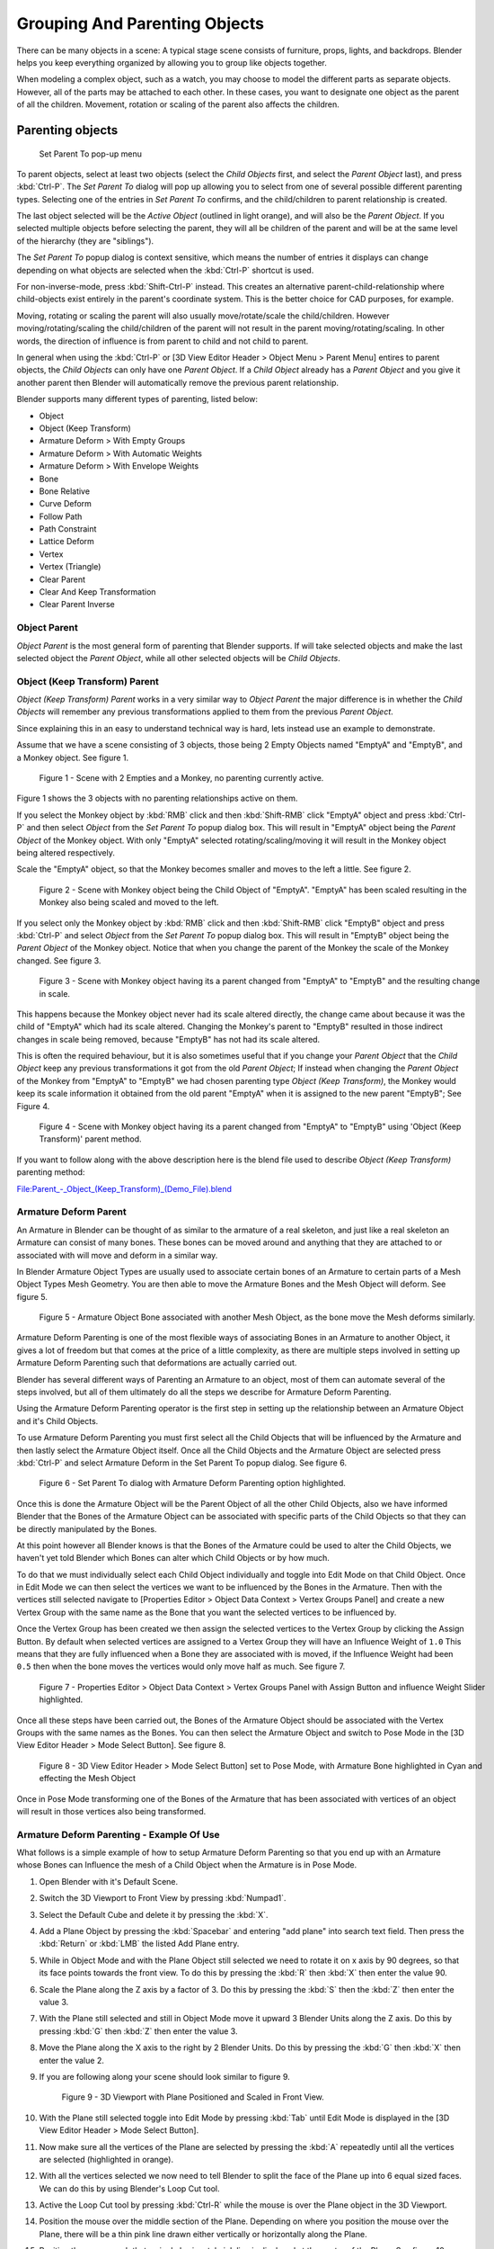 
..    TODO/Review: {{review|text=add group instance}} .

******************************
Grouping And Parenting Objects
******************************

There can be many objects in a scene: A typical stage scene consists of furniture, props,
lights, and backdrops.
Blender helps you keep everything organized by allowing you to group like objects together.

When modeling a complex object, such as a watch,
you may choose to model the different parts as separate objects. However,
all of the parts may be attached to each other. In these cases,
you want to designate one object as the parent of all the children. Movement,
rotation or scaling of the parent also affects the children.


Parenting objects
=================

.. figure:: /images/26-Manual-Modeling-Objects-Parenting-SetParentPopUp.jpg

   Set Parent To pop-up menu


To parent objects, select at least two objects (select the *Child Objects* first,
and select the *Parent Object* last), and press :kbd:`Ctrl-P`. The *Set Parent To*
dialog will pop up allowing you to select from one of several possible different
parenting types. Selecting one of the entries in *Set Parent To* confirms,
and the child/children to parent relationship is created.

The last object selected will be the *Active Object* (outlined in light orange),
and will also be the *Parent Object*.
If you selected multiple objects before selecting the parent,
they will all be children of the parent and will be at the same level of the hierarchy
(they are "siblings").

The *Set Parent To* popup dialog is context sensitive, which means the number of entries it
displays can change depending on what objects are selected when the :kbd:`Ctrl-P`
shortcut is used.

For non-inverse-mode, press :kbd:`Shift-Ctrl-P` instead. This creates an alternative
parent-child-relationship where child-objects exist entirely in the parent's coordinate
system. This is the better choice for CAD purposes, for example.

Moving, rotating or scaling the parent will also usually move/rotate/scale the child/children.
However moving/rotating/scaling the child/children of the parent will not result in the parent
moving/rotating/scaling. In other words,
the direction of influence is from parent to child and not child to parent.

In general when using the :kbd:`Ctrl-P` or [3D View Editor Header > Object Menu > Parent
Menu] entires to parent objects, the *Child Objects* can only have one *Parent Object*.
If a *Child Object* already has a *Parent Object* and you give it another parent then
Blender will automatically remove the previous parent relationship.


Blender supports many different types of parenting, listed below:

- Object
- Object (Keep Transform)
- Armature Deform > With Empty Groups
- Armature Deform > With Automatic Weights
- Armature Deform > With Envelope Weights
- Bone
- Bone Relative
- Curve Deform
- Follow Path
- Path Constraint
- Lattice Deform
- Vertex
- Vertex (Triangle)
- Clear Parent
- Clear And Keep Transformation
- Clear Parent Inverse


Object Parent
-------------

*Object Parent* is the most general form of parenting that Blender supports.
If will take selected objects and make the last selected object the *Parent Object*,
while all other selected objects will be *Child Objects*.


Object (Keep Transform) Parent
------------------------------

*Object (Keep Transform) Parent* works in a very similar way to *Object Parent* the major difference is in whether
the *Child Objects* will remember any previous transformations applied to them from the previous *Parent Object*.

Since explaining this in an easy to understand technical way is hard,
lets instead use an example to demonstrate.

Assume that we have a scene consisting of 3 objects,
those being 2 Empty Objects named "EmptyA" and "EmptyB", and a Monkey object. See figure 1.


.. figure:: /images/Parent_-_Object_(Keep_Transform)_-_A.jpg
   :width: 800px
   :figwidth: 800px

   Figure 1 - Scene with 2 Empties and a Monkey, no parenting currently active.


Figure 1 shows the 3 objects with no parenting relationships active on them.

If you select the Monkey object by :kbd:`RMB` click and then :kbd:`Shift-RMB`
click "EmptyA" object and press :kbd:`Ctrl-P` and then select *Object* from the *Set
Parent To* popup dialog box.
This will result in "EmptyA" object being the *Parent Object* of the Monkey object. With
only "EmptyA" selected rotating/scaling/moving it will result in the Monkey object being
altered respectively.

Scale the "EmptyA" object, so that the Monkey becomes smaller and moves to the left a little.
See figure 2.


.. figure:: /images/Parent_-_Object_(Keep_Transform)_-_B.jpg
   :width: 800px
   :figwidth: 800px

   Figure 2 - Scene with Monkey object being the Child Object of "EmptyA".
   "EmptyA" has been scaled resulting in the Monkey also being scaled and moved to the left.


If you select only the Monkey object by :kbd:`RMB` click and then :kbd:`Shift-RMB`
click "EmptyB" object and press :kbd:`Ctrl-P` and select *Object* from the *Set
Parent To* popup dialog box.
This will result in "EmptyB" object being the *Parent Object* of the Monkey object.
Notice that when you change the parent of the Monkey the scale of the Monkey changed.
See figure 3.


.. figure:: /images/Parent_-_Object_(Keep_Transform)_-_C.jpg
   :width: 800px
   :figwidth: 800px

   Figure 3 - Scene with Monkey object having its a parent changed
   from "EmptyA" to "EmptyB" and the resulting change in scale.


This happens because the Monkey object never had its scale altered directly,
the change came about because it was the child of "EmptyA" which had its scale altered.
Changing the Monkey's parent to "EmptyB" resulted in those indirect changes in scale being
removed, because "EmptyB" has not had its scale altered.

This is often the required behaviour, but it is also sometimes useful that if you change your
*Parent Object* that the *Child Object* keep any previous transformations it got from the
old *Parent Object*; If instead when changing the *Parent Object* of the Monkey from
"EmptyA" to "EmptyB" we had chosen parenting type *Object (Keep Transform)*, the Monkey
would keep its scale information it obtained from the old parent "EmptyA" when it is assigned
to the new parent "EmptyB"; See Figure 4.


.. figure:: /images/Parent_-_Object_(Keep_Transform)_-_D.jpg
   :width: 800px
   :figwidth: 800px

   Figure 4 - Scene with Monkey object having its a parent changed
   from "EmptyA" to "EmptyB" using 'Object (Keep Transform)' parent method.


If you want to follow along with the above description here is the blend file used to describe
*Object (Keep Transform)* parenting method:


`File:Parent_-_Object_(Keep_Transform)_(Demo_File).blend
<http://wiki.blender.org/index.php/File:Parent_-_Object_(Keep_Transform)_(Demo_File).blend>`__


Armature Deform Parent
----------------------

An Armature in Blender can be thought of as similar to the armature of a real skeleton,
and just like a real skeleton an Armature can consist of many bones. These bones can be moved
around and anything that they are attached to or associated with will move and deform in a
similar way.

In Blender Armature Object Types are usually used to associate certain bones of an Armature to
certain parts of a Mesh Object Types Mesh Geometry.
You are then able to move the Armature Bones and the Mesh Object will deform. See figure 5.


.. figure:: /images/SQ-3DViewEditorHeader-ObjectMenu-Parent-Armature_Deform.jpg
   :width: 800px
   :figwidth: 800px

   Figure 5 - Armature Object Bone associated with another Mesh Object, as the bone move the Mesh deforms similarly.


Armature Deform Parenting is one of the most flexible ways of associating Bones in an Armature
to another Object,
it gives a lot of freedom but that comes at the price of a little complexity, as there are
multiple steps involved in setting up Armature Deform Parenting such that deformations are
actually carried out.

Blender has several different ways of Parenting an Armature to an object,
most of them can automate several of the steps involved,
but all of them ultimately do all the steps we describe for Armature Deform Parenting.

Using the Armature Deform Parenting operator is the first step in setting up the relationship
between an Armature Object and it's Child Objects.

To use Armature Deform Parenting you must first select all the Child Objects that will be
influenced by the Armature and then lastly select the Armature Object itself. Once all the
Child Objects and the Armature Object are selected press :kbd:`Ctrl-P` and select
Armature Deform in the Set Parent To popup dialog. See figure 6.


.. figure:: /images/SR-3DViewEditorHeader-ObjectMenu-Parent-Armature_Deform.jpg
   :width: 800px
   :figwidth: 800px

   Figure 6 - Set Parent To dialog with Armature Deform Parenting option highlighted.


Once this is done the Armature Object will be the Parent Object of all the other Child
Objects, also we have informed Blender that the Bones of the Armature Object can be associated
with specific parts of the Child Objects so that they can be directly manipulated by the
Bones.

At this point however all Blender knows is that the Bones of the Armature could be used to
alter the Child Objects,
we haven't yet told Blender which Bones can alter which Child Objects or by how much.

To do that we must individually select each Child Object individually and toggle into Edit
Mode on that Child Object. Once in Edit Mode we can then select the vertices we want to be
influenced by the Bones in the Armature. Then with the vertices still selected navigate to
[Properties Editor > Object Data Context > Vertex Groups Panel] and create a new Vertex Group
with the same name as the Bone that you want the selected vertices to be influenced by.

Once the Vertex Group has been created we then assign the selected vertices to the Vertex
Group by clicking the Assign Button. By default when selected vertices are assigned to a
Vertex Group they will have an Influence Weight of ``1.0``
This means that they are fully influenced when a Bone they are associated with is moved,
if the Influence Weight had been ``0.5`` then when the bone moves the vertices would only move half as much.
See figure 7.


.. figure:: /images/SS-3DViewEditorHeader-ObjectMenu-Parent-Armature_Deform.jpg
   :width: 800px
   :figwidth: 800px

   Figure 7 - Properties Editor > Object Data Context > Vertex Groups Panel with Assign Button
   and influence Weight Slider highlighted.


Once all these steps have been carried out, the Bones of the Armature Object should be
associated with the Vertex Groups with the same names as the Bones. You can then select the
Armature Object and switch to Pose Mode in the [3D View Editor Header > Mode Select Button].
See figure 8.


.. figure:: /images/ST-3DViewEditorHeader-ObjectMenu-Parent-Armature_Deform.jpg
   :width: 800px
   :figwidth: 800px

   Figure 8 - 3D View Editor Header > Mode Select Button] set to Pose Mode,
   with Armature Bone highlighted in Cyan and effecting the Mesh Object


Once in Pose Mode transforming one of the Bones of the Armature that has been associated with
vertices of an object will result in those vertices also being transformed.


Armature Deform Parenting - Example Of Use
------------------------------------------

What follows is a simple example of how to setup Armature Deform Parenting so that you end up
with an Armature whose Bones can Influence the mesh of a Child Object when the Armature is in
Pose Mode.

#. Open Blender with it's Default Scene.
#. Switch the 3D Viewport to Front View by pressing :kbd:`Numpad1`.
#. Select the Default Cube and delete it by pressing the :kbd:`X`.
#. Add a Plane Object by pressing the :kbd:`Spacebar` and entering "add plane" into search text field.
   Then press the :kbd:`Return` or :kbd:`LMB` the listed Add Plane entry.
#. While in Object Mode and with the Plane Object still selected we need to rotate it on x axis by 90 degrees,
   so that its face points towards the front view.
   To do this by pressing the :kbd:`R` then :kbd:`X` then enter the value 90.
#. Scale the Plane along the Z axis by a factor of 3.
   Do this by pressing the :kbd:`S` then the :kbd:`Z` then enter the value 3.
#. With the Plane still selected and still in Object Mode move it upward 3 Blender Units along the Z axis.
   Do this by pressing :kbd:`G` then :kbd:`Z` then enter the value 3.
#. Move the Plane along the X axis to the right by 2 Blender Units.
   Do this by pressing the :kbd:`G` then :kbd:`X` then enter the value 2.
#. If you are following along your scene should look similar to figure 9.

   .. figure:: /images/SU-3DViewEditorHeader-ObjectMenu-Parent-Armature_Deform.png
      :width: 800px
      :figwidth: 800px

      Figure 9 - 3D Viewport with Plane Positioned and Scaled in Front View.

#. With the Plane still selected toggle into Edit Mode by pressing :kbd:`Tab` until Edit Mode is displayed in the
   [3D View Editor Header > Mode Select Button].
#. Now make sure all the vertices of the Plane are selected by pressing the :kbd:`A` repeatedly
   until all the vertices are selected (highlighted in orange).
#. With all the vertices selected we now need to tell Blender to split the face of the Plane
   up into 6 equal sized faces. We can do this by using Blender's Loop Cut tool.
#. Active the Loop Cut tool by pressing :kbd:`Ctrl-R` while the mouse is over the Plane object in the 3D Viewport.
#. Position the mouse over the middle section of the Plane.
   Depending on where you position the mouse over the Plane,
   there will be a thin pink line drawn either vertically or horizontally along the Plane.
#. Position the mouse such that a single horizontal pink line is displayed at the center of the Plane.
   See figure 10.

   .. figure:: /images/SV-3DViewEditorHeader-ObjectMenu-Parent-Armature_Deform.png
      :width: 800px
      :figwidth: 800px

      Figure 10 - 3D Viewport with a Plane with Loop Cut active for a horizontal cut displaying
      single pink cut line in Front View.

#. With the pink line still displayed enter the value 5 then press the :kbd:`Return` twice, without moving the mouse.
#. If done correctly you should now have a Plane that is sectioned into 6 horizontal faces. See figure 11.

   .. figure:: /images/SW-3DViewEditorHeader-ObjectMenu-Parent-Armature_Deform.png
      :width: 800px
      :figwidth: 800px

      Figure 11 - 3D Viewport with a Plane sectioned into 6 faces using Loop Cut in Front View.

#. With the Plane still selected Toggle into Object Mode by pressing the
   :kbd:`Tab` repeatedly until Object Mode is displayed in the [3D View Editor Header].
#. In Object Mode add an Armature Object.
   Do this by positioning the mouse over the 3D Viewport then activating the Add Menu :kbd:`Shift-A`
   selecting the Armature entry and selecting the Single Bone entry.
#. Move the Armature to the left along the X axis by 2 Blender Units.
   Do this by selecting the Armature, pressing the :kbd:`G` then :kbd:`X` then enter the value -2.
#. If you were following along you should have a scene that looks similar to figure 12.

   .. figure:: /images/SX-3DViewEditorHeader-ObjectMenu-Parent-Armature_Deform.png
      :width: 800px
      :figwidth: 800px

      Figure 12 - 3D Viewport with the Armature Object and Plane positioned in Front View.

#. With the Armature still selected switch into Edit Mode by pressing the :kbd:`Tab` and toggling into Edit Mode.
#. The Armature Bone will display differently when it is in Edit Mode. See figure 13.

   .. figure:: /images/SY-3DViewEditorHeader-ObjectMenu-Parent-Armature_Deform.png
      :width: 800px
      :figwidth: 800px

      Figure 13 - 3D Viewport with Armature Bone in Edit Mode, with its Tail,
      Body and Head parts indicated in Front View.]]

#. The Armature Bone in Edit Mode has 3 distinct parts, The Head (thick bottom part),
   The Body (the middle part) and The Tail (the top pointy part).
#. Select The Tail of the Bone so that it is the only thing highlighted.
#. Extrude the Bone Tail by 1 Blender Unit along the Z axis.
   Do this by pressing the :kbd:`E` then the :kbd:`Z` and enter the value 1.
   This will extrude a new Bone from The Tail of the previous Bone.
#. Repeat the extruding from The Tail of the new bones 4 times by pressing :kbd:`Shift-R` 4 times.
   The :kbd:`Shift-R` executes the Repeat Last command operator.
#. You should now have an Armature with 6 bones in it, each emerging from The Tail of the previous bone.
#. If you have been following along you should have a scene that looks similar to figure 14.

   .. figure:: /images/SZ-3DViewEditorHeader-ObjectMenu-Parent-Armature_Deform.png
      :width: 800px
      :figwidth: 800px

      Figure 14 - Armature in Edit Mode, with 6 bones created and a Plane
      scaled and sectioned in to 6 pieces matching the length of the Armature in Front View.

#. While still in Edit Mode select the body of the first bone of the Armature we created.
   If selected correctly the entire bone will be highlighted, not just the head or tail.
#. Navigate to the [Properties Editor > Bone Context > Bone Text Field]
   and change the name of the bone from Bone to Bone1. See figure 15.

   .. figure:: /images/TA-3DViewEditorHeader-ObjectMenu-Parent-Armature_Deform.png
      :width: 800px
      :figwidth: 800px

      Figure 15 - The [Properties Editor > Bone Context > Bone Text Field] used to rename Bones of an Armature.

#. Do the same for all the other bones in the Armature naming them Bone2, Bone3, Bone4, Bone5 and Bone6 respectively.
#. Note that Blender is case sensitive when it comes to naming of objects such as bones,
   so make sure to name them consistently as Blender does not consider Bone or bone the same.
#. Once the bones have been renamed, toggle Blender into Object Mode by pressing the :kbd:`Tab`.
#. Now we need to make the Plane the Child Object of the Armature.
   To do this select only the Plane then :kbd:`Shift-RMB` the Armature.
#. With the Plane and the Armature selected activate the Set Parent To popup dialog by pressing
   :kbd:`Ctrl-P` and select the Armature Deform entry.
#. This should result in the Armature being the Parent Object of the Plane.
#. So at this point we have renamed all six bones of the Armature Bone1, Bone2, Bone3, Bone4,
   Bone5 and Bone6. We have split a single Plane into 6 faces and scaled it to match the total
   length of the Armature Bones.
   We then made the Plane the Child Object of the Armature using the :kbd:`Ctrl-P` Armature Deform Parenting option.
#. The final step is to associate the different bones of the Armature to the different vertices
   that make up the faces of the Plane, so that moving the bones, actually moves the faces.
#. To do that we need to select the vertices we want to associate with a particular bone and
   then create a Vertex Group with the same name as the bone and then assign the selected
   vertices to that Vertex Group.
#. Make sure the Plane is the only object that is selected.
#. Switch into Edit Mode if we are not already by pressing the :kbd:`Tab`.
#. Switch to Face Selection Mode by pressing
   :kbd:`Ctrl-Tab` and select Face from the Mesh Select Mode popup dialog. See figure 16.

   .. figure:: /images/TB-3DViewEditorHeader-ObjectMenu-Parent-Armature_Deform.png
      :width: 800px
      :figwidth: 800px

      Figure 16 - Mesh Select Mode popup dialog with the Face entry selected.]]

#. Select the 1st face of the Plane by :kbd:`RMB` it. See figure 17.

   .. figure:: /images/TC-3DViewEditorHeader-ObjectMenu-Parent-Armature_Deform.png
      :width: 800px
      :figwidth: 800px

      Figure 17 - Plane in Edit Mode with Face Select Mode active, with its 1st face selected.]]

#. Navigate to the [Properties Editor > Object Data > Vertex Groups Panel] and click the +
   button to the right of the Vertex Groups list. See figure 18.

   .. figure:: /images/TD-3DViewEditorHeader-ObjectMenu-Parent-Armature_Deform.png
      :width: 800px
      :figwidth: 800px

      Figure 18 - [Properties Editor > Object Data Context > Vertex Groups Panel] highlighted
      and the + button highlighted.

#. This will create a new Vertex Group called Group.
#. Rename this newly created Group to Bone1 by :kbd:`Ctrl-LMB` on the Group name
   in the Vertex Group list and then typing in the new name.
   To complete the naming press the :kbd:`Return`.
#. Click the button named Assign to assign the currently selected face to that Vertex Group you
   just made and named Bone1.
#. At this point if all went well you will have associated the 1st face of the Plane with Bone1 of the Armature.
#. To associate the other faces 2 through 6 to the Armature Bones 2 through 6 you do the same things;
   Select the face, create a Vertex Group with the same name as the bone you want to associate the face
   with and then click the Assign button to associate the selected face with the selected Vertex Group.
#. Toggle into Object Mode by pressing the :kbd:`Tab`.
#. Now select only the Armature by :kbd:`RMB` it.
#. Now we need to switch the Armature to Pose Mode.
   Do that by navigating to [3D View Editor Header > Mode Select Button] and
   :kbd:`LMB` it and select the Pose Mode entry.
   See figure 19.

   .. figure:: /images/TE-3DViewEditorHeader-ObjectMenu-Parent-Armature_Deform.png
      :width: 800px
      :figwidth: 800px

      Figure 19 - [3D View Editor Header > Mode Select Button] with Pose Mode entry highlighted.]]

#. Now if you select the third bone (Bone3)
   in the Armature you will notice it gets highlighted in a Cyan color when in Pose Mode.
#. If you transform that bone in anyway the associated face on the Plane will also transform in a similar way.
#. For example rotate Bone3 and face section 3 will rotate in a similar way on the Plane. See figure 20.

   .. figure:: /images/TF-3DViewEditorHeader-ObjectMenu-Parent-Armature_Deform.png
      :width: 800px
      :figwidth: 800px

      Figure 20 - The Armature in Pose Mode with Bone3 selected and rotated showing the effect on the Plane.]]


Armature Deform Parent With Empty Groups
----------------------------------------

The Armature Deform With Empty Groups parenting method works in almost the same way as
Armature Deform parenting with one difference. That difference is that when you parent a
Child Object to an Armature Object the names of the bones in the armature are copied to the
Child Objects in the form of newly created Vertex Groups,
one for each different deforming armature bone name. The newly created Vertex Groups will be
empty this means they will not have any vertices assigned to those Vertex Groups. You still
must manually select the vertices and assign them to a particular Vertex Group of your
choosing to have bones in the armature influence them.

For example if you have an Armature Object which consists of 3 bones named BoneA,
BoneB and BoneC and Cube Mesh Object type called Cube. If you parent the Cube Child Object to
the Armature Parent Object the Cube will get 3 new Vertex Groups created on it called BoneA,
BoneB and BoneC. Notice that each Vertex Group is empty. See figure 21.


.. figure:: /images/TG-3DViewEditorHeader-ObjectMenu-Parent-Armature_Deform_With_Empty_Groups.blend.jpg
   :width: 800px
   :figwidth: 800px

   Figure 21 - Cube in Edit Mode showing the 3 created Vertex Groups after it was parented
   using Armature Deform With Empty Groups to an Armature with 3 Bones named BoneA,
   BoneB and BoneC with the Vertex Group Panel shown. All the Vertex Groups are empty.


Bones in an Armature can be generally classified into 2 different types:

- Deforming Bones
- Control Bones

Deforming Bones - Are bones which when transformed will result in vertices associated with
them also transforming in a similar way. Deforming Bones are directly involved in altering
the positions of vertices associated with their bones.

Control Bones - Are Bones which act in a similar way to switches,
in that they control how other bones or objects react when they are transformed.
A Control Bone could for example act as a sliding switch control, when the bone is in one
position to the left it could indicate to other bones that they react in a particular way when
transformed, when the Control Bone is positioned to the right,
transforming other bones or objects could do something completely different.
Control Bones are not directly used to alter the positions of vertices,
in fact Control Bones often have no vertices directly associated with themselves.

When using the Armature Deform With Empty Groups parenting method Vertex Groups on the Child
Object will only be created for Armature Bones which are setup as Deforming Bone types.
If a Bone is a Control Bone no Vertex Group will be created on the Child Object for that bone.

To check weather a particular bone in an armature is a Deforming Bone simply switch to Pose
Mode or Edit Mode on the armature and select the bone you are interested in by
:kbd:`RMB` it. Once the bone of interest is selected navigate to [Properties Editor >
Bone Context > Deform Panel] and check if the Deform tickable option is ticked or not.
If it is the selected bone is a Deforming Bone, otherwise it is a Control Bone.
See figure 22.


.. figure:: /images/TH-3DViewEditorHeader-ObjectMenu-Parent-Armature_Deform_With_Empty_Groups.blend.jpg
   :width: 800px
   :figwidth: 800px

   Figure 22 - 3 Bone Armature in Edit Mode with 2nd bone selected with [Properties Editor >
   Bone Context > Deform Panel] displayed an ticked, indicating the bone is a Deforming Bone.


Armature Deform With Automatic Weights
--------------------------------------

Armature Deform With Automatic Weights parenting feature does everything Armature Deform With Empty Groups does with
one extra thing. That extra thing is that unlike Armature Deform With Empty Groups which leaves the automatically
created Vertex Groups empty with no vertices assigned to them; Armature Deform With Automatic Weight will try to
calculate how much Influence Weight a particular Armature Bone would have on a certain collection of vertices based
on the distance from those vertices to a particular Armature Bone.

Once Blender has calculated the Influence Weight vertices should have it will assign that Influence Weight to the
Vertex Groups that were previously created automatically by Blender on the Child Object when Armature Deform With
Automatic Weights parenting command was carried out.

If all went well it should be possible to select the Armature Object switch it into Pose Mode and transform the bones
of the Armature and the Child Object should deform in response.
Unlike Armature Deform parenting you won't have to create Vertex Groups on the Child Object,
neither will you have to assign Influences Weights to those Vertex Groups, Blender will try to do it for you.

To activate Armature Deform With Automatic Weights you must be in Object Mode or Pose Mode,
then select all the Child Objects (usually Mesh Object Types) and lastly select the Armature Object;
Once done press :kbd:`Ctrl-P` and select the Armature Deform With Automatic Weights from the
Set Parent To popup dialog.

This method of parenting is certainly easier setup but it can often lead to Armatures which do not deform Child
Objects in ways you would want, as Blender can get a little confused when it comes to determining which Bones should
influence certain vertices when calculating Influence Weights for more complex armatures and Child Objects. Symptoms
of this confusion are that when transforming the Armature Object in Pose Mode parts of the Child Objects don't deform
as you expect; If Blender does not give you the results you require you will have to manually alter the Influence
Weights of vertices in relation to the Vertex Groups they belong to and have influence in.

You can easily check how much Influence Weight an Armature Bone has over vertices in 2 ways:

* Using the *3D View Editor > Properties Region > Vertex Weights Panel*.
* Using Weight Paint Mode.

[3D View Editor > Properties Region > Vertex Weights Panel] -
Allows you to see which Vertex Groups a particular vertex is a member of and how much Influence
Weight that vertex has in the different Vertex Groups that it is a member of.
Remember that Vertex Groups that have the same name as an Armatures Bones will be influenced by
the bones in the Armature with the matching names. See figure 23.


.. figure:: /images/TI-3DViewEditor-PropertiesRegion-VertexWeightsPanel.jpg
   :width: 800px
   :figwidth: 800px

   Figure 23 - Armature with 3 Bones and a Mesh Object with a vertex selected which is the Child of the Armature.
   The [3D View Editor > Properties Region > Vertex Weights Panel] display showing the
   Influence Weights of the selected vertex.


Weight Paint Mode - Allows you to see the Influence Weights that Vertex Groups have on a particular objects mesh.
If does this by color coding a mesh with various colors;
These colors represent Influence Weights assigned to certain Vertex Groups.

When a mesh is displayed in Weight Paint Mode, parts of a mesh colored dark blue represent
areas of a mesh that are not influenced by a certain Vertex Group,
while those parts of the mesh displayed in bright red are influenced by certain Vertex Groups.

Red represents an Influence Weight of 1, blue represents and Influence Weight of 0,
and all other colors represent Influence Weights between the 2 values. See figure 24.


.. figure:: /images/TJ-3DViewEditor-PlaneShowingWeightPaintColors.jpg
   :width: 800px
   :figwidth: 800px

   Figure 24 - Plane displayed in Weight Paint Mode showing all the Influence Weight Colors
   from 0 to 1 with each Influence Weight indicated.


To active Weight Paint Mode select the object you want to see in Weight Paint Mode by :kbd:`LMB` it,
then navigate to [3D View Editor Header > Mode Select Button] and select the Weight Paint entry. See figure 25.


.. figure:: /images/TK-3DViewEditorHeader-ModeSelectButton-WeightPaintHighlight.jpg
   :width: 800px
   :figwidth: 800px

   Figure 25 - 3D View Editor Header > Mode Select Button] with Weight Paint Highlighted.


When Weight Paint Mode is used on a Mesh Object which is also the Child Object of an armature,
clicking on a bone in the armature will shown the Influence Weight of the selected bone in Pose Mode. See figure 26.


.. figure:: /images/TL-3DViewport-FirstArmatureBoneSelectedInWeightPaintThenSecond.jpg
   :width: 800px
   :figwidth: 800px

   Figure 26 - 3 Bone Armature with a Child Object mesh showing different Weight Paint states
   when different bones are selected in Pose Mode.


In Weight Paint Mode often you will find that the Armature Bones are obscured from view making them difficult to
select; If this happens make sure that only the Armature Object is selected then navigate to [Properties Editor >
Object Data Context > Display Panel] and make sure to enable the X-Ray tickable option. This will ensure that the
Armature Bones are always visible even when Weight Paint Mode is active and a bone is inside a mesh. See figure 27.


.. figure:: /images/TM-PropertiesEditor-ObjectData-DisplayPanel-XRayOption.jpg
   :width: 800px
   :figwidth: 800px

   Figure 27 - [Properties Editor > Object Data Context > Display Panel] X-Ray tickable option highlighted.


If you find that a Child Object is deforming strangely when the Armature Bones are manipulated in Pose Mode,
using Weight Paint Mode to see visually which parts of a mesh are influenced by a bone is a
quick way to try and narrow down which bone is causing the problem.


Armature Deform With Envelope Weights
-------------------------------------

Works in a similar way to Armature Deform With Automatic Weights in that it will create Vertex
Groups on the Child Objects that have names matching those of the Parent Object Armature Bones.
The created Vertex Groups will then be assigned Influence Weights.
The major difference is in the way those Influence Weights are calculated.

Influence Weights that are calculated when using Armature Deform With Envelope Weights
parenting are calculated entirely visually using Bone Envelopes. See figure 28.


.. figure:: /images/TN-3DViewEditorHeader-ObjectMenu-Parent-Armature_Deform_With_Envelope_Weights.jpg
   :width: 800px
   :figwidth: 800px

   Figure 28 - Single Armature Bone in Edit Mode with Envelope Weight display enabled.
   The gray volume around the bone is the Bone Envelope.


Figure 28 shows a single Armature Bone in Edit Mode with Envelope Weight activated.
The gray semi-transparent volume around the bone is the Bone Envelope.

Any Child Object that has vertices inside the volume of the Bone Envelope will be influenced by
the Parent Object Armature when the Armature Deform With Envelope Weights operator is used.
Any vertices outside the Bone Evelope volume will not be influenced. See figure 29.


.. figure:: /images/TO-3DViewEditorHeader-ObjectMenu-Parent-Armature_Deform_With_Envelope_Weights.jpg
   :width: 800px
   :figwidth: 800px

   Figure 29 - 2 sets of Armatures each with 3 bones,
   the first set has all vertices inside the Bone Envelope, the second did not.
   When the bones are transformed in Pose Mode the results are very different.


The default size of the Bone Envelope volume does not extend very far from the surface of a bone;
You can alter the size of the Bone Envelope volume by clicking on the body of the bone you want to alter,
switch to Edit Mode or Pose Mode and then pressing
:kbd:`Ctrl-Alt-S` then drag your mouse left or right and the Bone Envelope volume will alter accordingly.
See figure 30.


.. figure:: /images/TP-3DViewEditorHeader-ObjectMenu-Parent-Armature_Deform_With_Envelope_Weights.jpg
   :width: 800px
   :figwidth: 800px

   Figure 30 - Single Armature Bone with various different Bone Evelope sizes.


You can also alter the Bone Envelope volume by selecting the Bone you wish to alter and
switching to Edit Mode or Pose Mode,
then navigate to [Properties Editor > Bone Context > Deform Panel > Envelope Section > Distance
field] then enter a new value into it. See figure 31.


.. figure:: /images/TQ-3DViewEditorHeader-ObjectMenu-Parent-Armature_Deform_With_Envelope_Weights.jpg
   :width: 800px
   :figwidth: 800px

   Figure 31 - [Properties Editor > Bone Context > Deform Panel > Envelope Section > Distance field] highlighted.


Altering the Bone Envelope volume does not alter the size of the Armature Bone just the range
within which it can influence vertices of Child Objects.

You can alter the radius that a bone has by selecting the head, body or tail parts of a bone while in Edit Mode,
and then press :kbd:`Alt-S` and move the mouse left or right.
This will make the selected bone fatter or thinner without altering the thickness of the Bone Envelope volume.
See figure 32.


.. figure:: /images/TR-3DViewEditorHeader-ObjectMenu-Parent-Armature_Deform_With_Envelope_Weights.jpg
   :width: 800px
   :figwidth: 800px

   Figure 32 - 4 Armature Bones all using Envelope Weight.
   The 1st with a default radius value, the 3 others with differing Tail, Head and Body radius values.


You can also alter the bone radius by selecting the tail or head of the bone you wish to alter and switching to Edit
Mode, then navigate to [Properties Editor > Bone Context > Deform Panel > Radius Section] and entering new values for
the Tail and Head fields. See figure 33.


.. figure:: /images/TS-3DViewEditorHeader-ObjectMenu-Parent-Armature_Deform_With_Envelope_Weights.jpg
   :width: 800px
   :figwidth: 800px

   Figure 33 - [Properties Editor > Bone Context > Deform Panel > Radius Section] head and tail fields highlighted.


.. note::

   If you alter the Bone Envelope volume of a bone so that you can have it include/exclude
   certain vertices after you have already used Armature Deform With Envelope Weights,
   by default the newly included/excluded vertices wont be effected by the change. When using
   Armature Deform With Envelope Weights it only calculates which vertices will be affected by
   the Bone Envelope volume at the time of parenting, at which point it creates the required
   named Vertex Groups and assigns vertices to them as required. If you want any vertices to
   take account of the new Bone Envelope volume size you will have carry out the Armature Deform
   With Envelope Weights parenting again; In fact all parenting used in the Set Parent To popup
   dialog which tries to automatically assign vertices to Vertex Groups works like this.


Bone Parent
-----------

Bone parenting allows you to make a certain bone in an armature the Parent Object of another object.
This means that when transforming an armature the Child Object will only move
if the specific bone it is the Child Object of moves. See figure 34.


.. figure:: /images/TU-3DViewEditorHeader-ObjectMenu-Parent-BoneParenting.jpg
   :width: 800px
   :figwidth: 800px

   Figure 34 - 3 pictures of Armatures with 4 Bones,
   with the 2nd bone being the Bone Parent of the Child Object Cube.
   The Cube is only transformed if the 1st or 2nd bones are.
   Notice altering the 3rd and 4th bones has no effect on the Cone.


To use Bone Parenting, you must first select all the Child Objects you wish to parent to a specific Armature Bone,
then :kbd:`Shift-RMB` select the Armature Object and switch it into Pose Mode and then select the
specific bone you wish to be the Parent Bone by :kbd:`RMB` selecting it.
Once done press :kbd:`Ctrl-P` and select Bone from the Set Parent To popup dialog.

Now transforming that bone in Pose Mode will result in the Child Objects also transforming.


Bone Parenting - Example Of Use
-------------------------------

#. Start Blender with it's default scene.
#. Switch to Front View in the 3D Viewport by pressing :kbd:`Numpad1`
#. Move the default cube 3 Blender Units to the left on the X axis
   by pressing :kbd:`G` then :kbd:`X` then input value -3.
#. With the default cube moved, add an Armature Object.
   Do this by pressing :kbd:`Shift-A` to display the Add popup menu,
   navigate to the Armature entry and select Single Bone.
#. With only the single Armature Bone selected switch into Edit Mode by pressing the :kbd:`Tab`.
#. Select the top pointy end of the bone (the Tail).
#. Extrude a new bone from the tail of the old bone that is 1 Blender Unit in length along the Z axis.
   Do this by pressing the :kbd:`E` then the :kbd:`Z` then input the value 1, then press the :kbd:`Return`.
#. Create 2 more bones each extruding out of the Tail of the previous bone.
   Do this by pressing :kbd:`Shift-R` twice; This will execute the Repeat Last command operator.
#. Switch back into Object Mode by pressing the :kbd:`Tab`.
#. You should now have a default cube and an Armature Object with 4 bones positioned as shown in figure 35].

   .. figure:: /images/TV-3DViewEditorHeader-ObjectMenu-Parent-BoneParenting.png

      Figure 35 - [Default cube and Armature Object with 4 bones

#. Select the default cube only and then :kbd:`Shift-RMB` the Armature Object.
#. With the Cube and the Armature Object still selected navigate to
   [3D View Editor Header > Mode Select Button] and switch to Pose Mode.
#. [Right Mouse Button Click] on the second bone in the Armature Object, such that it becomes highlighted in Cyan.
   See figure 36.

   .. figure:: /images/TW-3DViewEditorHeader-ObjectMenu-Parent-BoneParenting.png

      Figure 36
      Default Cube selected and the Armature Object showing in
      Pose Mode with second bone selected and displayed in Cyan.

#. Now we need to make that selected Armature Bone the Parent Bone of the Cube Child Object.
   To do that activate the Set Parent To popup dialog by pressing
   :kbd:`Ctrl-P` and selecting the Bone entry from the popup.
#. Once done switch back into Object Mode and select only the Armature Object.
#. Now if you switch the Armature Object back into Pose Mode and transform
   the 3rd or 4th bones of the armature the Cube Child Object is not affected,
   but if you transform the 1st or 2nd bones it is because altering
   either of those bones results in the 2nd bone being transformed.


Bone Relative Parenting
-----------------------

Bone Relative parenting works in the same way as Bone parenting with one difference.

With Bone parenting if you have parented a bone to some Child Objects and
you select that bone and switch it into Edit Mode and then translate that bone;
When you switch back into Pose Mode on that bone,
the Child Object which is parented to that bone will snap back to the location of the bone in Pose Mode.
See figure 37.


.. figure:: /images/TX-3DViewEditorHeader-ObjectMenu-Parent-BoneParenting.jpg
   :width: 800px
   :figwidth: 800px

   Figure 37 - [Single Armature Bone which has a Child Object cube parented to it using Bone parenting.
   1st picture shows the position of the cube and armature before the bone is moved in Edit Mode.
   2nd picture shows the position of the cube and armature after the bone was selected in Edit Mode,
   moved and switched back into Pose Mode. Notice that the Child Object moves to the new location of the Pose Bone.

Bone Relative parenting works differently;
If you move a Parent Bone in Edit Mode, when you switch back to Pose Mode,
the Child Objects will not move to the new location of the Pose Bone. See figure 38.


.. figure:: /images/TY-3DViewEditorHeader-ObjectMenu-Parent-BoneRelativeParenting.jpg
   :width: 800px
   :figwidth: 800px

   Figure 38 - [Single Armature Bone which has a Child Object cube parented to it using Bone Relative parenting.
   1st picture shows the position of the cube and armature before the bone is moved in Edit Mode.
   2nd picture shows the position of the cube and armature after the bone was selected in Edit Mode,
   moved and switched back into Pose Mode.
   Notice that the Child Object does not move to the new location of the Pose Bone.


Vertex Parent
-------------

You can parent an object to a single vertex or a group of three vertices as well;
that way the child/children will move when the parent mesh is deformed,
like a mosquito on a pulsing artery.


Vertex Parent from Edit Mode
^^^^^^^^^^^^^^^^^^^^^^^^^^^^

In *Object* mode, select the child/children and then the parent object.
:kbd:`Tab` into *Edit mode* and on the parent object select either one vertex
that defines a single point, or select three vertices that define an area
(the three vertices do not have to form a complete face;
they can be any three vertices of the parent object),
and then hit :kbd:`Ctrl-P` and confirm.

At this point, if a single vertex was selected,
a relationship/parenting line will be drawn from the vertex to the child/children. If three
vertices were selected then a relationship/parenting line is drawn from the averaged center of
the three points (of the parent object) to the child/children. Now,
as the parent mesh deforms and the chosen parent vertex/vertices move,
the child/children will move as well.


Vertex Parent from Object Mode
^^^^^^^^^^^^^^^^^^^^^^^^^^^^^^

Vertex parenting can be performed from object mode,
This is done like regular object parenting,
Press :kbd:`Ctrl-P` in object mode and select *Vertex* or *Vertex (Triangle)*.

The nearest vertices will be used from each object which is typically what you would want.


.. figure:: /images/parent_vertex_object_mode_example.jpg
   :width: 800px
   :figwidth: 800px

   See:

   A) The small cubes can each be automatically parented to a triad of nearby vertices on the icosphere using the
      "Vertex (Triangle)" in the set parent context menu.
   B) Reshaping the object in edit mode then means each of the cubes follows their vertex triad parent separately.
   C) Re-scaling the parent icosphere in object mode means the child cubes are also rescaled as expected.


The parent context menu item means users can rapidly set up a large number of vertex parent
relationships,
and avoid the tedious effort of establishing each parent-child vertex relationship separately.


.. note::

   It is in fact a sort of "reversed" :doc:`hook </modifiers/deform/hooks>`


Options
-------


Move child
^^^^^^^^^^

You can *move* a child object to its parent by clearing its origin.
The relationship between the parent and child isn't affected.
Select the child object and press :kbd:`Alt-O`.
By confirming the dialog the child object will snap to the parent's location.
Use the *Outliner* view to verify that the child object is still parented.


Remove relationship/Clear Parent
^^^^^^^^^^^^^^^^^^^^^^^^^^^^^^^^

.. figure:: /images/25-Manual-Modeling-Objects-Parenting-ClearParentPopUp.jpg

   Clear Parent pop-up menu


You can *remove* a parent-child relationship via :kbd:`Alt-P`

The menu contains:

Clear Parent
   If the parent in the group is selected nothing is done.
   If a child or children are selected they are disassociated from the parent,
   or freed, and they return to their *original* location, rotation, and size.
Clear and Keep Transformation
   Frees the children from the parent, and *keeps* the location, rotation, and size given to them by the parent.
Clear Parent Inverse
   Places the children with respect to the parent as if they were placed in the Global reference.
   This effectively clears the parent's transformation from the children. For example,
   if the parent is moved 10 units along the X axis and *Clear Parent Inverse* is invoked,
   any selected children are freed and moved -10 units back along the X axis.
   The "Inverse" only uses the last transformation; if the parent moved twice,
   10 units each time for a total of 20 units, then the "Inverse" will only move the child back 10 units, not 20.


Parenting Example
-----------------

.. figure:: /images/25-Manual-Modeling-Objects-Parenting-Exampel1.jpg

   Parenting Example


The active object, in yellow (cube ``A``),
will be made the parent of all the other object(s) in the group (orange cube ``B``).
The center(s) of all children object(s)
are now linked to the center of the parent by a dashed line; see image
(*Parenting Example*).
The parent object is cube "\ ``A`` " and the child object is cube "\ ``B`` ".
The link is labeled "\ ``L`` ".

At this point, grabbing, rotating,
and scaling transformations to the parent will do the same to the children.
Parenting is a very important tool with many advanced applications,
as we'll see in later chapters; it is used extensively with advanced animations.


Hints
-----

.. figure:: /images/25-Manual-Modeling-Objects-Parenting-Exampel2-Outliner.jpg

   Outliner view


There is another way to see the parent-child relationship in groups and that is to use the *Outliner* view
of the :doc:`Outliner window </data_system/the_outliner>`. Image (*Outliner* *view*)
is an example of what the *Outliner* view looks like for the (*Parenting Example*).
Cube "\ ``A`` "'s object name is "\ ``Cube_Parent`` " and cube "\ ``B`` " is "\ ``Cube_Child`` ".


Separating Objects
==================

At some point,
you'll come to a time when you need to cut parts away from a mesh to be separate. Well,
the operation is easy.

To separate an object, the vertices (or faces) must be selected and then separated,
though there are several different ways to do this. In Edit Mode,
press :kbd:`P` then select one of the following.


Options
-------

.. figure:: /images/25-Manual-Modeling-Objects-Parenting-Exampel-SuzDissect.jpg

   Suzanne dissected neatly


Selected
   This option separates the selection to a new object.
All Loose Parts
   Separates the mesh in its unconnected parts.
By Material
   Creates separate mesh objects for each material.


Grouping objects
================

.. figure:: /images/25-Manual-Modeling-Objects-Parenting-Exampel-GroupedObj.jpg

   Grouped objects


Group objects together without any kind of transformation relationship.
Use groups to just logically organize your scene,
or to facilitate one-step appending or linking between files or across scenes.
Objects that are part of a group always shows as light green when selected; see image
(*Grouped objects*).


Options
-------

Creating a Group
   :kbd:`Ctrl-G` creates a new group and adds the selected object(s) to it.


.. figure:: /images/25-Manual-Modeling-Objects-Grouping-ObjProp.jpg

   Naming a Group


Naming a Group
   All groups that an object has been assigned to are listed in the *Object Properties Panel* 's *Relations* panel.
   To rename a group, simply click in the groups name field.
   To name groups in the *Outliner* window, select *Groups* as the outliner display from the header combo box,
   and :kbd:`Ctrl-LMB` click on the group name.
   The name will change to an editable field; make your changes and press :kbd:`Return`.
Restricting Group Contents via Layers
   The cluster of layer buttons attached to each group determines from
   which layers the group objects will be included when duplicated.
   If your group contains objects on layers 10, 11 and 12, but you disable the layer 12 button in the group controls,
   duplicates of that group (using the :doc:`Dupligroup </modeling/objects/duplication/dupligroup>` feature)
   will only show the portions of the group that reside in layers 10 and 11.
Appending or Linking Groups
   To append a group from another ``.blend`` file,
   consult :doc:`this page </data_system/linked_libraries>`.
   In summary, :menuselection:`File --> Link / Append Link` Select a ``.blend`` file and, and then the group.
Removing Groups
   To remove a object from a group, under the object context button, open the "Groups" pane.
   Find the name of the group from which you wish to remove the object,
   and click the x to the right of the group name.


Select Grouped
--------------

.. admonition:: Reference
   :class: refbox

   | Mode:     *Object mode*
   | Menu:     *Select* → *Grouped*
   | Hotkey:   :kbd:`Shift-G`


Select objects by parenting and grouping characteristics.
See :doc:`Select Grouped </modeling/objects/selecting>` for more information.
